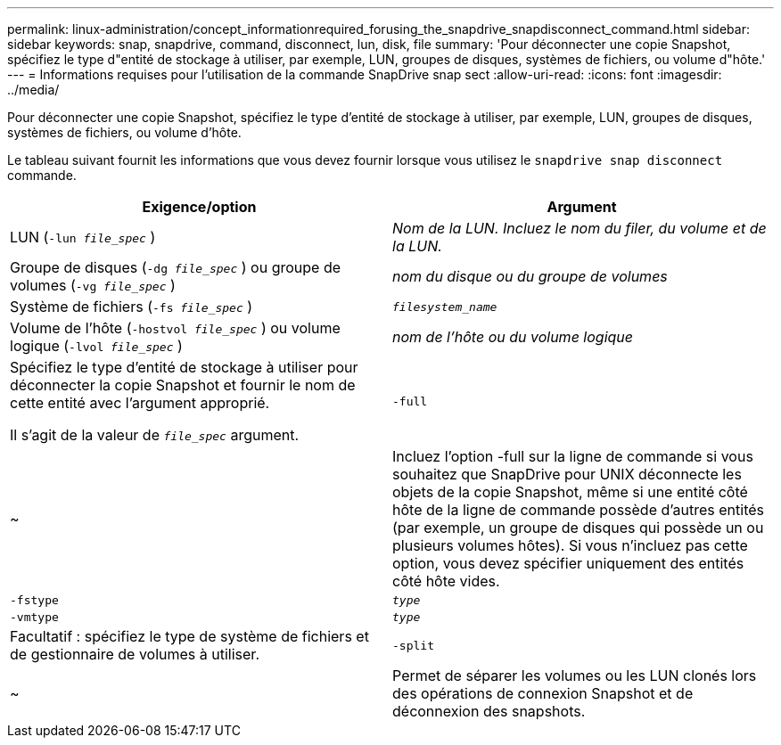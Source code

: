 ---
permalink: linux-administration/concept_informationrequired_forusing_the_snapdrive_snapdisconnect_command.html 
sidebar: sidebar 
keywords: snap, snapdrive, command, disconnect, lun, disk, file 
summary: 'Pour déconnecter une copie Snapshot, spécifiez le type d"entité de stockage à utiliser, par exemple, LUN, groupes de disques, systèmes de fichiers, ou volume d"hôte.' 
---
= Informations requises pour l'utilisation de la commande SnapDrive snap sect
:allow-uri-read: 
:icons: font
:imagesdir: ../media/


[role="lead"]
Pour déconnecter une copie Snapshot, spécifiez le type d'entité de stockage à utiliser, par exemple, LUN, groupes de disques, systèmes de fichiers, ou volume d'hôte.

Le tableau suivant fournit les informations que vous devez fournir lorsque vous utilisez le `snapdrive snap disconnect` commande.

|===
| Exigence/option | Argument 


 a| 
LUN (`-lun _file_spec_` )
 a| 
_Nom de la LUN. Incluez le nom du filer, du volume et de la LUN._



 a| 
Groupe de disques (`-dg _file_spec_` ) ou groupe de volumes (`-vg _file_spec_` )
 a| 
_nom du disque ou du groupe de volumes_



 a| 
Système de fichiers (`-fs _file_spec_` )
 a| 
`_filesystem_name_`



 a| 
Volume de l'hôte (`-hostvol _file_spec_` ) ou volume logique (`-lvol _file_spec_` )
 a| 
_nom de l'hôte ou du volume logique_



 a| 
Spécifiez le type d'entité de stockage à utiliser pour déconnecter la copie Snapshot et fournir le nom de cette entité avec l'argument approprié.

Il s'agit de la valeur de `_file_spec_` argument.



 a| 
`-full`
 a| 
~



 a| 
Incluez l'option -full sur la ligne de commande si vous souhaitez que SnapDrive pour UNIX déconnecte les objets de la copie Snapshot, même si une entité côté hôte de la ligne de commande possède d'autres entités (par exemple, un groupe de disques qui possède un ou plusieurs volumes hôtes). Si vous n'incluez pas cette option, vous devez spécifier uniquement des entités côté hôte vides.



 a| 
`-fstype`
 a| 
`_type_`



 a| 
`-vmtype`
 a| 
`_type_`



 a| 
Facultatif : spécifiez le type de système de fichiers et de gestionnaire de volumes à utiliser.



 a| 
`-split`
 a| 
~



 a| 
Permet de séparer les volumes ou les LUN clonés lors des opérations de connexion Snapshot et de déconnexion des snapshots.

|===